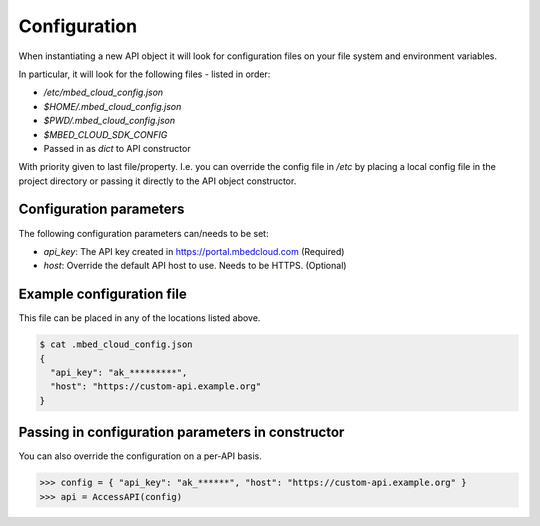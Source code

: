 Configuration
-------------

When instantiating a new API object it will look for configuration files on
your file system and environment variables.

In particular, it will look for the following files - listed in order:

- `/etc/mbed_cloud_config.json`
- `$HOME/.mbed_cloud_config.json`
- `$PWD/.mbed_cloud_config.json`
- `$MBED_CLOUD_SDK_CONFIG`
- Passed in as `dict` to API constructor

With priority given to last file/property. I.e. you can override the config
file in `/etc` by placing a local config file in the project directory or
passing it directly to the API object constructor.

Configuration parameters
========================

The following configuration parameters can/needs to be set:

- `api_key`: The API key created in https://portal.mbedcloud.com (Required)
- `host`: Override the default API host to use. Needs to be HTTPS. (Optional)

Example configuration file
==========================

This file can be placed in any of the locations listed above.

.. code-block:: text

  $ cat .mbed_cloud_config.json
  {
    "api_key": "ak_*********",
    "host": "https://custom-api.example.org"
  }

Passing in configuration parameters in constructor
==================================================

You can also override the configuration on a per-API basis.

.. code-block:: python

  >>> config = { "api_key": "ak_******", "host": "https://custom-api.example.org" }
  >>> api = AccessAPI(config)

